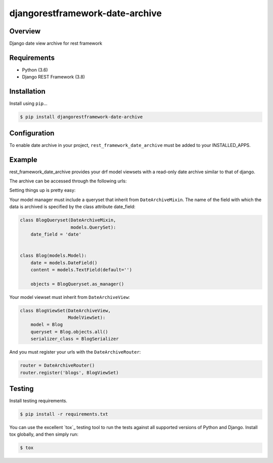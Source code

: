 djangorestframework-date-archive
======================================

|build-status-image| |pypi-version|

Overview
--------

Django date view archive for rest framework

Requirements
------------

-  Python (3.6)
-  Django REST Framework (3.8)

Installation
------------

Install using ``pip``\ …

.. code:: bash

    $ pip install djangorestframework-date-archive


Configuration
-------------

To enable date archive in your project, ``rest_framework_date_archive`` must be added to your INSTALLED_APPS.

Example
-------

rest_framework_date_archive provides your drf model viewsets with a read-only date archive similar to that of django.

The archive can be accessed through the following urls:

.. code:: python
    items\\archive\\year\\
    items\\archive\\year\\month\\
    items\\archive\\year\\month\day\\

Setting things up is pretty easy:

Your model manager must include a queryset that inherit from ``DateArchiveMixin``.
The name of the field with which the data is archived is specified by the class attribute date_field:

.. code:: python

   class BlogQueryset(DateArchiveMixin,
                      models.QuerySet):
       date_field = 'date'


   class Blog(models.Model):
       date = models.DateField()
       content = models.TextField(default='')

       objects = BlogQueryset.as_manager()

Your model viewset must inherit from ``DateArchiveView``:

.. code:: python

    class BlogViewSet(DateArchiveView,
                      ModelViewSet):
        model = Blog
        queryset = Blog.objects.all()
        serializer_class = BlogSerializer

And you must register your urls with the ``DateArchiveRouter``:

.. code:: python

    router = DateArchiveRouter()
    router.register('blogs', BlogViewSet)


Testing
-------

Install testing requirements.

.. code:: bash

    $ pip install -r requirements.txt

You can use the excellent `tox`_ testing tool to run the tests
against all supported versions of Python and Django. Install tox
globally, and then simply run:

.. code:: bash

    $ tox


.. |build-status-image| image:: https://secure.travis-ci.org/PJCampi/django-rest-framework-date-archive.svg?branch=master
   :target: http://travis-ci.org/PJCampi/django-rest-framework-date-archive?branch=master
.. |pypi-version| image:: https://img.shields.io/pypi/v/djangorestframework-date-archive.svg
   :target: https://pypi.python.org/pypi/djangorestframework-date-archive
